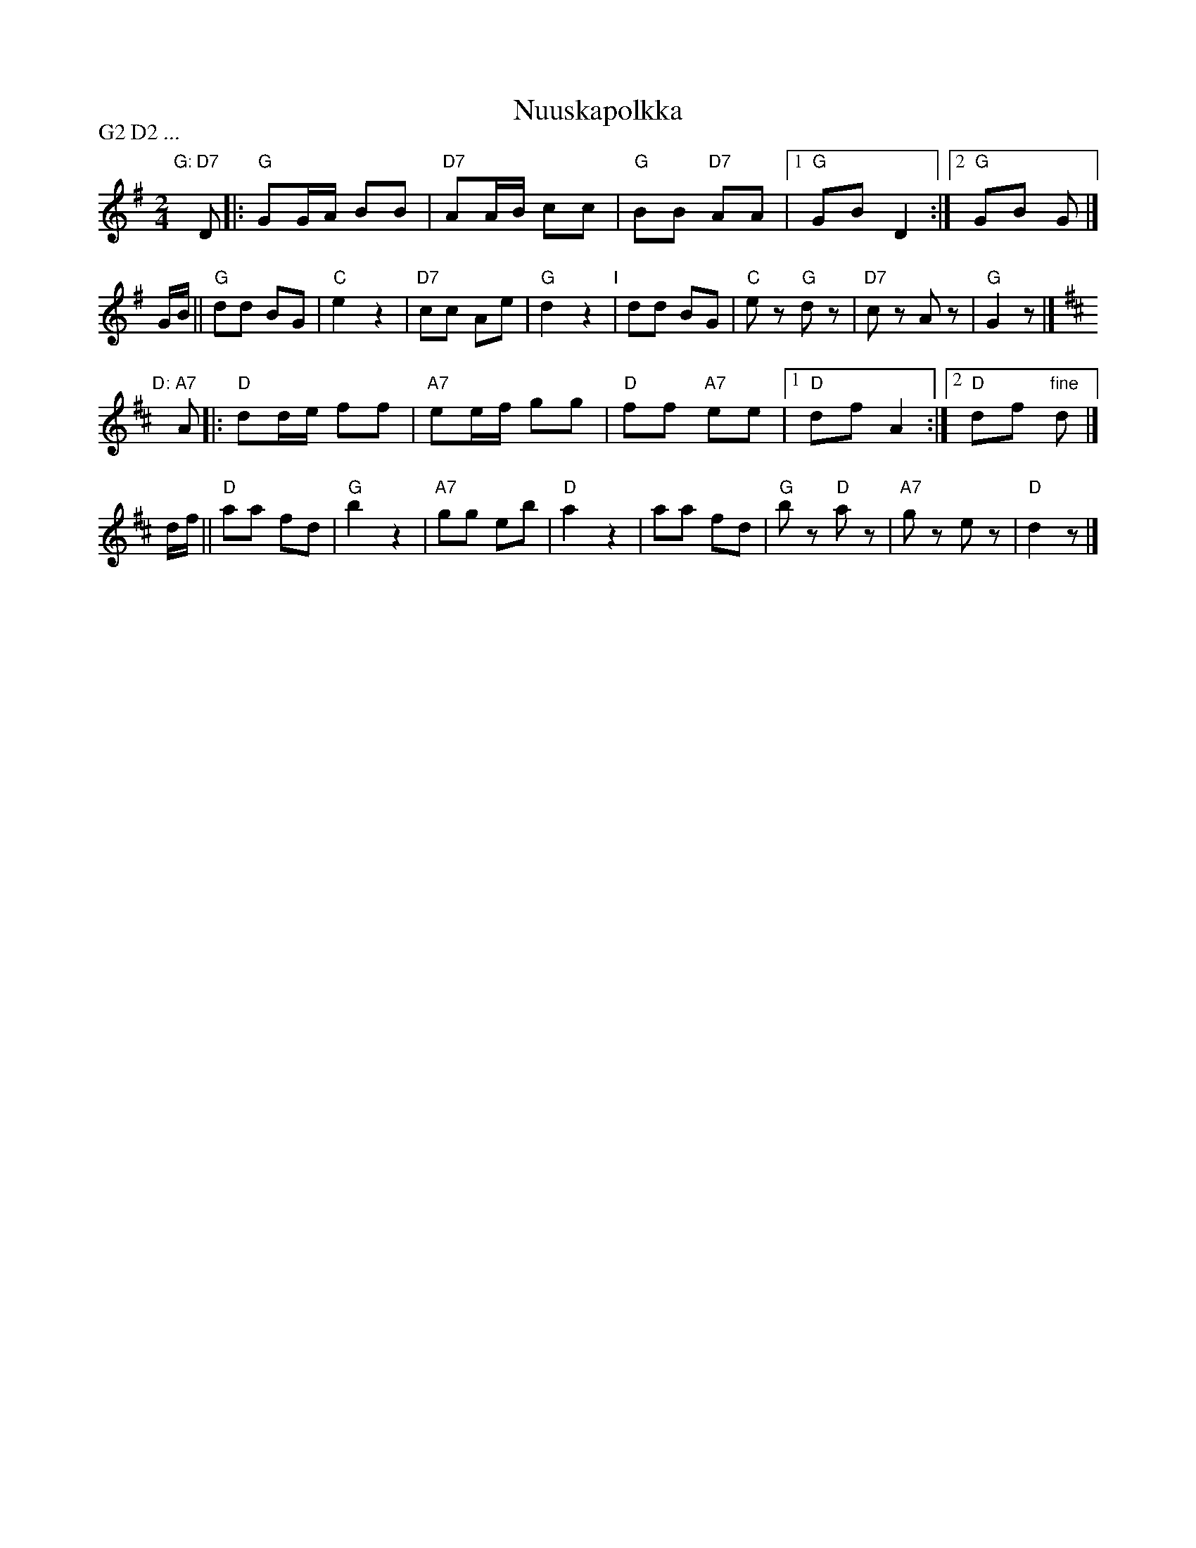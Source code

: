 X: 1
T: Nuuskapolkka
M: 2/4
L: 1/8
P: G2 D2 ...
K: G
"G:"[|]\
"D7"D \
|: "G"GG/A/ BB | "D7"AA/B/ cc | "G"BB "D7"AA |1 "G"GB D2 :|2 "G"GB G |]
G/B/ \
|| "G"dd BG | "C"e2 z2 | "D7"cc Ae | "G"d2 z2 \
"I"\
| dd BG | "C"ez "G"dz | "D7"cz Az | "G"G2z |]
[K:D]"D:"[|]\
"A7"A \
|: "D"dd/e/ ff | "A7"ee/f/ gg | "D"ff "A7"ee |1 "D"df A2 :|2 "D"df "fine"d |]
d/f/ \
|| "D"aa fd | "G"b2 z2 | "A7"gg eb | "D"a2 z2 \
| aa fd | "G"bz "D"az | "A7"gz ez | "D"d2z |]
